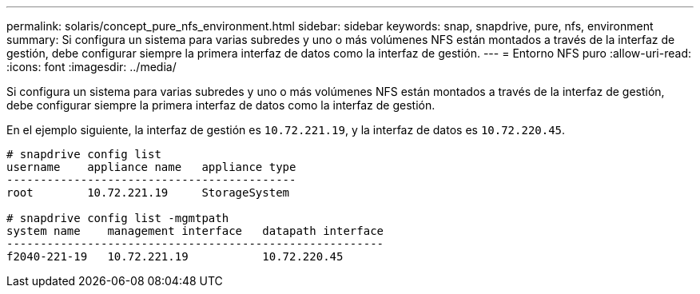 ---
permalink: solaris/concept_pure_nfs_environment.html 
sidebar: sidebar 
keywords: snap, snapdrive, pure, nfs, environment 
summary: Si configura un sistema para varias subredes y uno o más volúmenes NFS están montados a través de la interfaz de gestión, debe configurar siempre la primera interfaz de datos como la interfaz de gestión. 
---
= Entorno NFS puro
:allow-uri-read: 
:icons: font
:imagesdir: ../media/


[role="lead"]
Si configura un sistema para varias subredes y uno o más volúmenes NFS están montados a través de la interfaz de gestión, debe configurar siempre la primera interfaz de datos como la interfaz de gestión.

En el ejemplo siguiente, la interfaz de gestión es `10.72.221.19`, y la interfaz de datos es `10.72.220.45`.

[listing]
----
# snapdrive config list
username    appliance name   appliance type
-------------------------------------------
root        10.72.221.19     StorageSystem

# snapdrive config list -mgmtpath
system name    management interface   datapath interface
--------------------------------------------------------
f2040-221-19   10.72.221.19           10.72.220.45
----